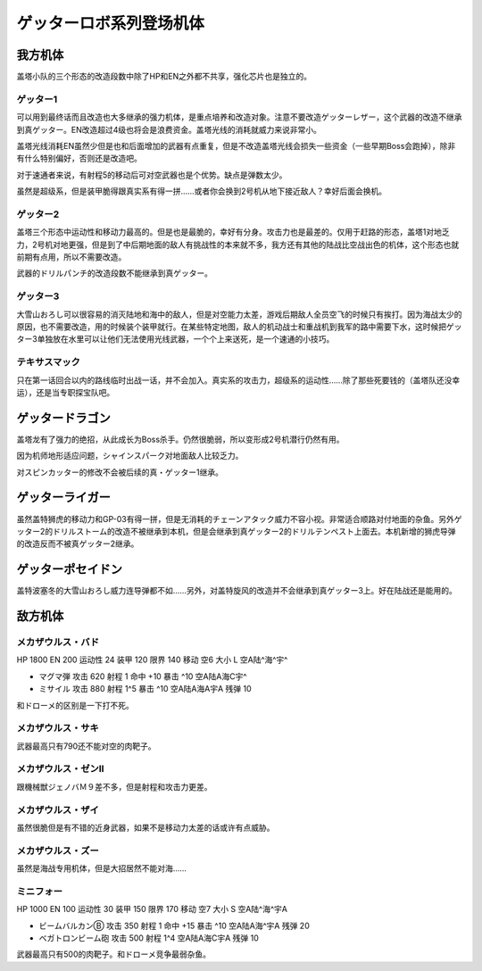 .. meta::
   :description: 盖塔小队的三个形态的改造段数中除了HP和EN之外都不共享，强化芯片也是独立的。 可以用到最终话而且改造也大多继承的强力机体，是重点培养和改造对象。注意不要改造ゲッターレザー，这个武器的改造不继承到真ゲッター。EN改造超过4级也将会是浪费资金。盖塔光线的消耗就威力来说非常小。 盖塔光线消耗EN虽然少但是也和后面增加的武器

.. _srw4_units_getter_robo:

ゲッターロボ系列登场机体
====================================================

-----------------
我方机体
-----------------

盖塔小队的三个形态的改造段数中除了HP和EN之外都不共享，强化芯片也是独立的。

^^^^^^^^^^^^^^^^^^
ゲッター1
^^^^^^^^^^^^^^^^^^
.. grid:: 

    .. grid-item-card::
        :columns: 2   

        .. image:: ../units/images/portrait/srw4_units_portrait_18.png

        | HP 2800
        | EN 180
        | 装甲 280
        | 运动性 25
        | 限界 150

    .. grid-item-card::
        :columns: auto

        | 编码 18
        | 类型 空陆
        | 移动力 8
        | 大小 L
        | 空A
        | 陆B
        | 海D
        | 宇A→B
        | 变形
    .. grid-item-card:: ゲッターレザーⓅ🤛
        :columns: auto

        | 攻击 670
        | 射程 1
        | 命中 +30
        | 暴击 +20
        | 空A陆A→B海A→D宇A→B
    .. grid-item-card:: ゲッタートマホークⓅ🤛
        :columns: auto

        | 攻击 800
        | 射程 1
        | 命中 +25
        | 暴击 +10
        | 空A陆A→B海A→D宇A→B

    .. grid-item-card:: ゲッタートマホークⓅ
        :columns: auto

        | 攻击 800
        | 射程 1~5
        | 命中 +25
        | 暴击 +10
        | 空A陆A海B宇B
        | 弹数 2
    .. grid-item-card:: ゲッタービームⓅ
        :columns: auto

        | 攻击 2300
        | 射程 1
        | 命中 +5
        | 暴击 +20
        | 空A陆A海🚫宇A
        | 消耗EN 20

可以用到最终话而且改造也大多继承的强力机体，是重点培养和改造对象。注意不要改造ゲッターレザー，这个武器的改造不继承到真ゲッター。EN改造超过4级也将会是浪费资金。盖塔光线的消耗就威力来说非常小。

盖塔光线消耗EN虽然少但是也和后面增加的武器有点重复，但是不改造盖塔光线会损失一些资金（一些早期Boss会跑掉），除非有什么特别偏好，否则还是改造吧。

对于速通者来说，有射程5的移动后可对空武器也是个优势。缺点是弹数太少。

虽然是超级系，但是装甲脆得跟真实系有得一拼……或者你会换到2号机从地下接近敌人？幸好后面会换机。

^^^^^^^^^^^^^^^^^^
ゲッター2
^^^^^^^^^^^^^^^^^^
.. grid:: 

    .. grid-item-card::
        :columns: 2   

        .. image:: ../units/images/portrait/srw4_units_portrait_19.png

        | HP 2800
        | EN 180
        | 装甲 260
        | 运动性 30
        | 限界 150

    .. grid-item-card::
        :columns: auto

        | 编码 19
        | 类型 陆地中
        | 移动力 10
        | 大小 L
        | 空🚫→D
        | 陆A
        | 海C
        | 宇B
        | 变形
        | 分身
    .. grid-item-card:: ゲッターアームⓅ🤛
        :columns: auto

        | 攻击 700
        | 射程 1
        | 命中 +25
        | 暴击 +10
        | 空🚫陆A海A→C宇A→B
    .. grid-item-card:: ゲッタードリルⓅ🤛
        :columns: auto

        | 攻击 820
        | 射程 1
        | 命中 +5
        | 暴击 +20
        | 空🚫陆A海A→C宇A→B
    .. grid-item-card:: ドリルストームⓅ
        :columns: auto

        | 攻击 1200
        | 射程 1
        | 命中 +0
        | 暴击 -10
        | 空B陆A海B宇🚫
        | 消费EN 10
    .. grid-item-card:: ドリルパンチ
        :columns: auto

        | 攻击 1500
        | 射程 1~4
        | 命中 -5
        | 暴击 +20
        | 空C陆A海B宇A
        | 弹数 2

盖塔三个形态中运动性和移动力最高的。但是也是最脆的，幸好有分身。攻击力也是最差的。仅用于赶路的形态，盖塔1对地乏力，2号机对地更强，但是到了中后期地面的敌人有挑战性的本来就不多，我方还有其他的陆战比空战出色的机体，这个形态也就前期有点用，所以不需要改造。

武器的ドリルパンチ的改造段数不能继承到真ゲッター。

^^^^^^^^^^^^^^^^^^
ゲッター3
^^^^^^^^^^^^^^^^^^
.. grid:: 

    .. grid-item-card::
        :columns: 2   

        .. image:: ../units/images/portrait/srw4_units_portrait_1A.png

        | HP 2800
        | EN 180
        | 装甲 310
        | 运动性 23
        | 限界 130

    .. grid-item-card::
        :columns: auto

        | 编码 1A
        | 类型 水陆
        | 移动力 6
        | 大小 L
        | 空🚫→D
        | 陆A→B
        | 海A
        | 宇B
        | 变形
    .. grid-item-card:: 格闘Ⓟ🤛
        :columns: auto

        | 攻击 750
        | 射程 1
        | 命中 +25
        | 暴击 -10
        | 空🚫陆A→B海A宇B
    .. grid-item-card:: ゲッターミサイル
        :columns: auto

        | 攻击 1800
        | 射程 1~6
        | 命中 +5
        | 暴击 +0
        | 空C陆C海A宇C
        | 弹数 2
    .. grid-item-card:: 大雪山おろしⓅ🤛
        :columns: auto

        | 攻击 2000
        | 射程 1
        | 命中 +20
        | 暴击 +30
        | 空🚫陆A→B海A宇🚫

大雪山おろし可以很容易的消灭陆地和海中的敌人，但是对空能力太差，游戏后期敌人全员空飞的时候只有挨打。因为海战太少的原因，也不需要改造，用的时候装个装甲就行。在某些特定地图，敌人的机动战士和重战机到我军的路中需要下水，这时候把ゲッター3单独放在水里可以让他们无法使用光线武器，一个个上来送死，是一个速通的小技巧。

^^^^^^^^^^^^^^^^^^
テキサスマック
^^^^^^^^^^^^^^^^^^

.. grid:: 

    .. grid-item-card::
        :columns: 2   

        .. image:: ../units/images/portrait/srw4_units_portrait_10A.png

        | HP 2800
        | EN 180
        | 装甲 300
        | 运动性 2265
        | 限界 150

    .. grid-item-card::
        :columns: auto

        | 编码 10A
        | 类型 水陆空
        | 移动力 9
        | 大小 M
        | 空A
        | 陆A
        | 海A
        | 宇B→C
    .. grid-item-card:: テキサスソードⓅ🤛
        :columns: auto

        | 攻击 940
        | 射程 1
        | 命中 +15
        | 暴击 +10
        | 空A陆A海A宇A→B
    .. grid-item-card:: マックリボルバーⓅ
        :columns: auto

        | 攻击 1050
        | 射程 1
        | 命中 +0
        | 暴击 +10
        | 空A陆A海A宇A
        | 弹数 6
    .. grid-item-card:: マックライアット
        :columns: auto

        | 攻击 1000
        | 射程 1~3
        | 命中 +25
        | 暴击 -10
        | 空A陆A海B宇A
        | 弹数 2
    .. grid-item-card:: マックライアット
        :columns: auto

        | 攻击 1200
        | 射程 1~7
        | 命中 +0
        | 暴击 +10
        | 空A陆A海A宇A
        | 弹数 10

只在第一话回合以内的路线临时出战一话，并不会加入。真实系的攻击力，超级系的运动性……除了那些死要钱的（盖塔队还没幸运），还是当专职探宝队吧。

-----------------
ゲッタードラゴン
-----------------
.. grid:: 

    .. grid-item-card::
        :columns: 2   

        .. image:: ../units/images/portrait/srw4_units_portrait_1B.png

        | HP 3500
        | EN 210
        | 装甲 330
        | 运动性 30
        | 限界 180

    .. grid-item-card::
        :columns: auto

        | 编码 1B
        | 类型 空陆
        | 移动力 9
        | 大小 L
        | 空A
        | 陆B
        | 海D
        | 宇A→B
        | 变形
    .. grid-item-card:: スピンカッターⓅ🤛
        :columns: auto

        | 攻击 850
        | 射程 1
        | 命中 +30
        | 暴击 +20
        | 空A陆A→B海A→D宇A→B
    .. grid-item-card:: ダブルトマホークⓅ🤛
        :columns: auto

        | 攻击 1200
        | 射程 1
        | 命中 +25
        | 暴击 +10
        | 空A陆A→B海A→D宇A→B
    .. grid-item-card:: ダブルトマホークブーメランⓅ	
        :columns: auto

        | 攻击 1200
        | 射程 1~6
        | 命中 +5
        | 暴击 +10
        | 空A陆A海C宇A
        | 弹数 2

    .. grid-item-card:: ゲッタービームⓅ
        :columns: auto

        | 攻击 2600
        | 射程 1
        | 命中 +5
        | 暴击 +20
        | 空A陆A海🚫宇A
        | 消耗EN 20
    .. grid-item-card:: シャインスパークⓅ🤛
        :columns: auto

        | 攻击 2300
        | 射程 1
        | 命中 +5
        | 暴击 +20
        | 空A陆A→B海🚫宇A→B
        | 消耗EN 20

盖塔龙有了强力的绝招，从此成长为Boss杀手。仍然很脆弱，所以变形成2号机潜行仍然有用。

因为机师地形适应问题，シャインスパーク对地面敌人比较乏力。

对スピンカッター的修改不会被后续的真・ゲッター1继承。

-----------------
ゲッターライガー
-----------------
.. grid:: 

    .. grid-item-card::
        :columns: 2   

        .. image:: ../units/images/portrait/srw4_units_portrait_1C.png

        | HP 3500
        | EN 210
        | 装甲 290
        | 运动性 37
        | 限界 190

    .. grid-item-card::
        :columns: auto

        | 编码 1C
        | 类型 陆地中
        | 移动力 12
        | 大小 L
        | 空🚫→D
        | 陆A
        | 海B
        | 宇B
        | 变形
        | 分身
    .. grid-item-card:: ドリルアームⓅ🤛
        :columns: auto

        | 攻击 1400
        | 射程 1
        | 命中 +18
        | 暴击 +20
        | 空🚫陆A海A→B宇A→B
    .. grid-item-card:: チェーンアタックⓅ🤛
        :columns: auto

        | 攻击 1670
        | 射程 1
        | 命中 +4
        | 暴击 +10
        | 空🚫陆A海A→B宇A→B

    .. grid-item-card:: ライガーミサイル
        :columns: auto

        | 攻击 1900
        | 射程 1~7
        | 命中 +0
        | 暴击 +0
        | 空C陆A海B宇B
        | 弹数 3

虽然盖特狮虎的移动力和GP-03有得一拼，但是无消耗的チェーンアタック威力不容小视。非常适合顺路对付地面的杂鱼。另外ゲッター2的ドリルストーム的改造不被继承到本机，但是会继承到真ゲッター2的ドリルテンペスト上面去。本机新增的狮虎导弹的改造反而不被真ゲッター2继承。

-------------------------
ゲッターポセイドン
-------------------------
.. grid:: 

    .. grid-item-card::
        :columns: 2   

        .. image:: ../units/images/portrait/srw4_units_portrait_1A.png

        | HP 3500
        | EN 210
        | 装甲 360
        | 运动性 26
        | 限界 170

    .. grid-item-card::
        :columns: auto

        | 编码 1D
        | 类型 水陆
        | 移动力 7
        | 大小 L
        | 空🚫→D
        | 陆A→B
        | 海A
        | 宇B
        | 变形
    .. grid-item-card:: 格闘Ⓟ🤛
        :columns: auto

        | 攻击 820
        | 射程 1
        | 命中 +25
        | 暴击 -10
        | 空🚫陆A→B海A宇B

    .. grid-item-card:: 大雪山おろしⓅ🤛
        :columns: auto

        | 攻击 2000
        | 射程 1
        | 命中 +20
        | 暴击 +30
        | 空🚫陆A→B海A宇🚫

    .. grid-item-card:: ゲッターミサイル
        :columns: auto

        | 攻击 2100
        | 射程 1~6
        | 命中 +3
        | 暴击 +0
        | 空C陆C海A宇C
        | 弹数 3

    .. grid-item-card:: ゲッターサイクロンⓅ
        :columns: auto

        | 攻击 2200
        | 射程 1
        | 命中 +12
        | 暴击 +0
        | 空🚫陆B海A宇🚫
        | 消费EN 10

盖特波塞冬的大雪山おろし威力连导弹都不如……另外，对盖特旋风的改造并不会继承到真ゲッター3上。好在陆战还是能用的。

-----------------
敌方机体
-----------------

^^^^^^^^^^^^^^^^^^
メカザウルス・バド
^^^^^^^^^^^^^^^^^^
HP 1800 EN 200 运动性 24 装甲 120 限界 140 移动 空6 大小 L 空A陆^海^宇^

* マグマ弾 攻击 620 射程 1 命中 +10 暴击 ^10 空A陆A海C宇^	
* ミサイル 攻击 880 射程 1^5 暴击 ^10 空A陆A海A宇A 残弹 10

和ドローメ的区别是一下打不死。

^^^^^^^^^^^^^^^^^^
メカザウルス・サキ
^^^^^^^^^^^^^^^^^^
武器最高只有790还不能对空的肉靶子。

^^^^^^^^^^^^^^^^^^^^^^^^^^^^^^^^^^^^
メカザウルス・ゼンII
^^^^^^^^^^^^^^^^^^^^^^^^^^^^^^^^^^^^
跟機械獣ジェノバＭ９差不多，但是射程和攻击力更差。

^^^^^^^^^^^^^^^^^^^^^^^^^^^^^^^^^^^^
メカザウルス・ザイ
^^^^^^^^^^^^^^^^^^^^^^^^^^^^^^^^^^^^
虽然很脆但是有不错的近身武器，如果不是移动力太差的话或许有点威胁。

^^^^^^^^^^^^^^^^^^^^^^^^^^^^^^^^^^^^
メカザウルス・ズー
^^^^^^^^^^^^^^^^^^^^^^^^^^^^^^^^^^^^
虽然是海战专用机体，但是大招居然不能对海……

^^^^^^^^^^^^^^^^^^
ミニフォー
^^^^^^^^^^^^^^^^^^

HP 1000 EN 100 运动性 30 装甲 150 限界 170 移动 空7 大小 S 空A陆^海^宇A

* ビームバルカンⒷ 攻击 350 射程 1 命中 +15 暴击 ^10 空A陆A海^宇A	残弹 20
* ベガトロンビーム砲 攻击 500 射程 1^4 空A陆A海C宇A 残弹 10

武器最高只有500的肉靶子。和ドローメ竞争最弱杂鱼。


